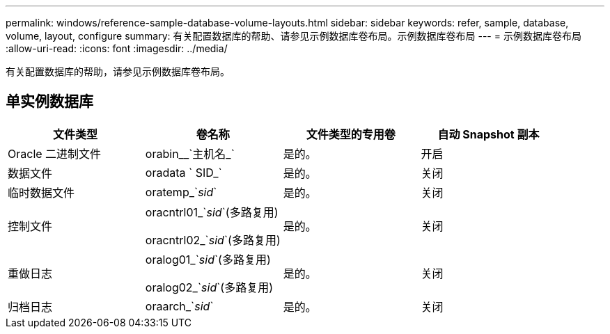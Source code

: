 ---
permalink: windows/reference-sample-database-volume-layouts.html 
sidebar: sidebar 
keywords: refer, sample, database, volume, layout, configure 
summary: 有关配置数据库的帮助、请参见示例数据库卷布局。示例数据库卷布局 
---
= 示例数据库卷布局
:allow-uri-read: 
:icons: font
:imagesdir: ../media/


[role="lead"]
有关配置数据库的帮助，请参见示例数据库卷布局。



== 单实例数据库

|===
| 文件类型 | 卷名称 | 文件类型的专用卷 | 自动 Snapshot 副本 


 a| 
Oracle 二进制文件
 a| 
orabin__`主机名_`
 a| 
是的。
 a| 
开启



 a| 
数据文件
 a| 
oradata ` SID_`
 a| 
是的。
 a| 
关闭



 a| 
临时数据文件
 a| 
oratemp_`_sid_`
 a| 
是的。
 a| 
关闭



 a| 
控制文件
 a| 
oracntrl01_`_sid_`(多路复用)

oracntrl02_`_sid_`(多路复用)
 a| 
是的。
 a| 
关闭



 a| 
重做日志
 a| 
oralog01_`_sid_`(多路复用)

oralog02_`_sid_`(多路复用)
 a| 
是的。
 a| 
关闭



 a| 
归档日志
 a| 
oraarch_`_sid_`
 a| 
是的。
 a| 
关闭

|===